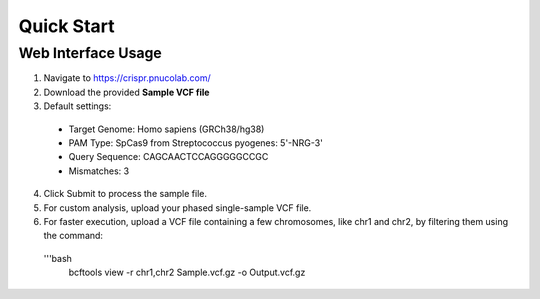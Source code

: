 

===========
Quick Start
===========

Web Interface Usage
-------------------

1. Navigate to https://crispr.pnucolab.com/
2. Download the provided **Sample VCF file**
3. Default settings:

  - Target Genome: Homo sapiens (GRCh38/hg38)

  - PAM Type: SpCas9 from Streptococcus pyogenes: 5'-NRG-3'

  - Query Sequence: CAGCAACTCCAGGGGGCCGC

  - Mismatches: 3


4. Click Submit to process the sample file.
5. For custom analysis, upload your phased single-sample VCF file.
6. For faster execution, upload a VCF file containing a few chromosomes, like chr1 and chr2, by filtering them using the command:


  '''bash
     bcftools view -r chr1,chr2 Sample.vcf.gz -o Output.vcf.gz



